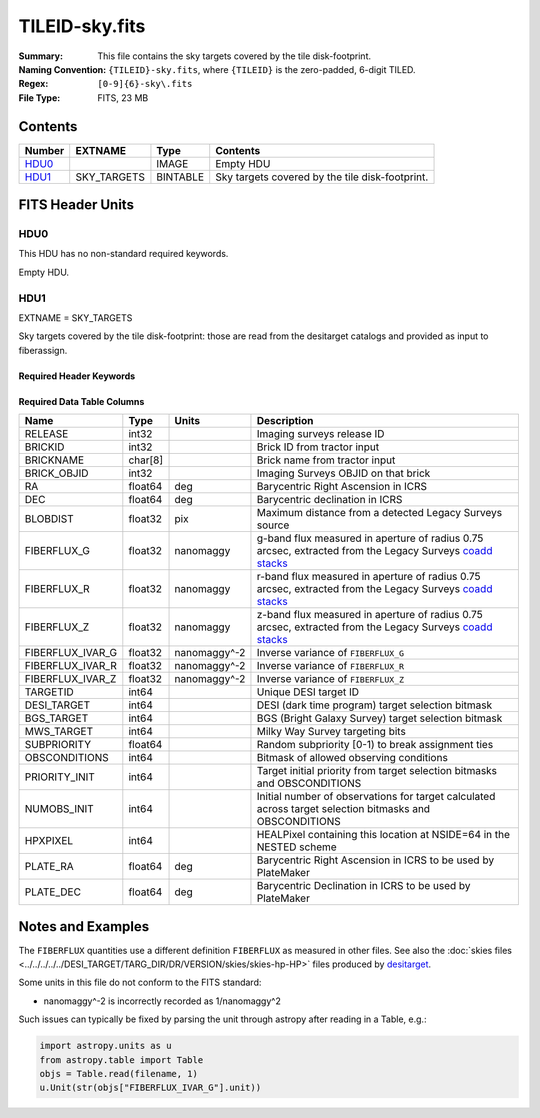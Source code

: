 ===============
TILEID-sky.fits
===============

:Summary: This file contains the sky targets covered by the tile disk-footprint.
:Naming Convention: ``{TILEID}-sky.fits``, where ``{TILEID}`` is the zero-padded,
    6-digit TILED.
:Regex: ``[0-9]{6}-sky\.fits``
:File Type: FITS, 23 MB

Contents
========

====== =========== ======== ===============================================
Number EXTNAME     Type     Contents
====== =========== ======== ===============================================
HDU0_              IMAGE    Empty HDU
HDU1_  SKY_TARGETS BINTABLE Sky targets covered by the tile disk-footprint.
====== =========== ======== ===============================================


FITS Header Units
=================

HDU0
----

This HDU has no non-standard required keywords.

Empty HDU.

HDU1
----

EXTNAME = SKY_TARGETS

Sky targets covered by the tile disk-footprint: those are read from the
desitarget catalogs and provided as input to fiberassign.

Required Header Keywords
~~~~~~~~~~~~~~~~~~~~~~~~

.. collapse:: Required Header Keywords Table

    .. rst-class:: keywords

    ====== ============= ==== =======================
    KEY    Example Value Type Comment
    ====== ============= ==== =======================
    NAXIS1 152           int  width of table in bytes
    NAXIS2 163775        int  number of rows in table
    SUPP   F             bool
    DR     9             int
    ====== ============= ==== =======================

Required Data Table Columns
~~~~~~~~~~~~~~~~~~~~~~~~~~~

.. rst-class:: columns

================ ======= ============ ========================================================================================================
Name             Type    Units        Description
================ ======= ============ ========================================================================================================
RELEASE          int32                Imaging surveys release ID
BRICKID          int32                Brick ID from tractor input
BRICKNAME        char[8]              Brick name from tractor input
BRICK_OBJID      int32                Imaging Surveys OBJID on that brick
RA               float64 deg          Barycentric Right Ascension in ICRS
DEC              float64 deg          Barycentric declination in ICRS
BLOBDIST         float32 pix          Maximum distance from a detected Legacy Surveys source
FIBERFLUX_G      float32 nanomaggy    g-band flux measured in aperture of radius 0.75 arcsec, extracted from the Legacy Surveys `coadd stacks`_
FIBERFLUX_R      float32 nanomaggy    r-band flux measured in aperture of radius 0.75 arcsec, extracted from the Legacy Surveys `coadd stacks`_
FIBERFLUX_Z      float32 nanomaggy    z-band flux measured in aperture of radius 0.75 arcsec, extracted from the Legacy Surveys `coadd stacks`_
FIBERFLUX_IVAR_G float32 nanomaggy^-2 Inverse variance of ``FIBERFLUX_G``
FIBERFLUX_IVAR_R float32 nanomaggy^-2 Inverse variance of ``FIBERFLUX_R``
FIBERFLUX_IVAR_Z float32 nanomaggy^-2 Inverse variance of ``FIBERFLUX_Z``
TARGETID         int64                Unique DESI target ID
DESI_TARGET      int64                DESI (dark time program) target selection bitmask
BGS_TARGET       int64                BGS (Bright Galaxy Survey) target selection bitmask
MWS_TARGET       int64                Milky Way Survey targeting bits
SUBPRIORITY      float64              Random subpriority [0-1) to break assignment ties
OBSCONDITIONS    int64                Bitmask of allowed observing conditions
PRIORITY_INIT    int64                Target initial priority from target selection bitmasks and OBSCONDITIONS
NUMOBS_INIT      int64                Initial number of observations for target calculated across target selection bitmasks and OBSCONDITIONS
HPXPIXEL         int64                HEALPixel containing this location at NSIDE=64 in the NESTED scheme
PLATE_RA         float64 deg          Barycentric Right Ascension in ICRS to be used by PlateMaker
PLATE_DEC        float64 deg          Barycentric Declination in ICRS to be used by PlateMaker
================ ======= ============ ========================================================================================================

.. _`coadd stacks`: https://www.legacysurvey.org/dr9/files/#image-stacks-region-coadd

Notes and Examples
==================

The ``FIBERFLUX`` quantities use a different definition ``FIBERFLUX`` as measured
in other files.  See also the :doc:`skies files <../../../../../DESI_TARGET/TARG_DIR/DR/VERSION/skies/skies-hp-HP>` files produced by desitarget_.

.. _desitarget: https://github.com/desihub/desitarget

Some units in this file do not conform to the FITS standard:

* nanomaggy^-2 is incorrectly recorded as 1/nanomaggy^2

Such issues can typically be fixed by parsing the unit through astropy after reading in a Table, e.g.:

.. code-block:: python

    import astropy.units as u
    from astropy.table import Table
    objs = Table.read(filename, 1)
    u.Unit(str(objs["FIBERFLUX_IVAR_G"].unit))
